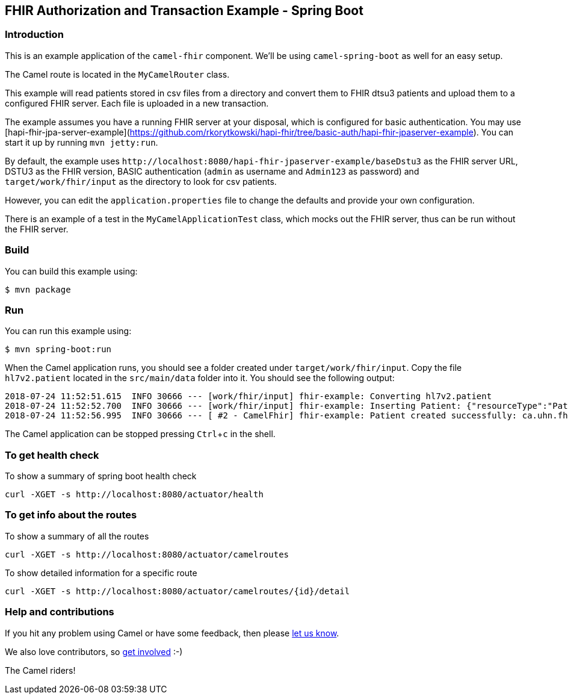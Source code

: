 :experimental:
== FHIR Authorization and Transaction Example - Spring Boot

=== Introduction

This is an example application of the `camel-fhir` component. We'll be using `camel-spring-boot` as well for an easy setup.

The Camel route is located in the `MyCamelRouter` class.

This example will read patients stored in csv files from a directory and convert them to FHIR dtsu3 patients and upload them to a configured FHIR server. Each file is uploaded in a new transaction.

The example assumes you have a running FHIR server at your disposal, which is configured for basic authentication.
You may use [hapi-fhir-jpa-server-example](https://github.com/rkorytkowski/hapi-fhir/tree/basic-auth/hapi-fhir-jpaserver-example). You can start it up by running `mvn jetty:run`.

By default, the example uses `\http://localhost:8080/hapi-fhir-jpaserver-example/baseDstu3` as the FHIR server URL, DSTU3 as the FHIR version, BASIC authentication (`admin` as username and `Admin123` as password) and `target/work/fhir/input`
as the directory to look for csv patients. 

However, you can edit the `application.properties` file to change the defaults and provide your own configuration.

There is an example of a test in the `MyCamelApplicationTest` class, which mocks out the FHIR server, thus can be run without the FHIR server.

=== Build

You can build this example using:

```sh
$ mvn package
```

=== Run

You can run this example using:

```sh
$ mvn spring-boot:run
```

When the Camel application runs, you should see a folder created under `target/work/fhir/input`. Copy the file `hl7v2.patient`
located in the `src/main/data` folder into it. You should see the following output:
```
2018-07-24 11:52:51.615  INFO 30666 --- [work/fhir/input] fhir-example: Converting hl7v2.patient
2018-07-24 11:52:52.700  INFO 30666 --- [work/fhir/input] fhir-example: Inserting Patient: {"resourceType":"Patient","id":"100005056","name":[{"family":"Freeman","given":["Vincent"]}]}
2018-07-24 11:52:56.995  INFO 30666 --- [ #2 - CamelFhir] fhir-example: Patient created successfully: ca.uhn.fhir.rest.api.MethodOutcome@270f03f1
```

The Camel application can be stopped pressing kbd:[Ctrl+c] in the shell.

=== To get health check

To show a summary of spring boot health check

----
curl -XGET -s http://localhost:8080/actuator/health
----

=== To get info about the routes

To show a summary of all the routes

----
curl -XGET -s http://localhost:8080/actuator/camelroutes
----

To show detailed information for a specific route

----
curl -XGET -s http://localhost:8080/actuator/camelroutes/{id}/detail
----

=== Help and contributions

If you hit any problem using Camel or have some feedback, 
then please https://camel.apache.org/support.html[let us know].

We also love contributors, 
so https://camel.apache.org/contributing.html[get involved] :-)

The Camel riders!

